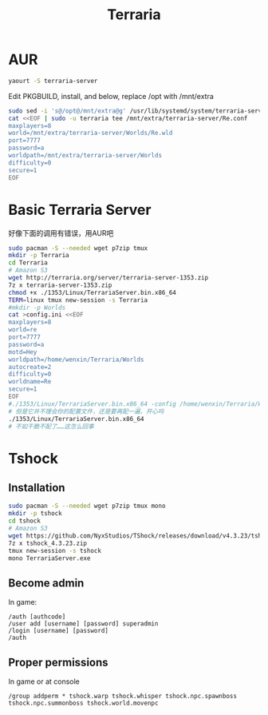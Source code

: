 #+TITLE: Terraria
#+WIKI: gaming

* AUR

#+BEGIN_SRC bash
yaourt -S terraria-server
#+END_SRC

Edit PKGBUILD, install, and below, replace /opt with /mnt/extra
#+BEGIN_SRC bash
sudo sed -i 's@/opt@/mnt/extra@g' /usr/lib/systemd/system/terraria-server@.service /usr/bin/terraria-server
cat <<EOF | sudo -u terraria tee /mnt/extra/terraria-server/Re.conf
maxplayers=8
world=/mnt/extra/terraria-server/Worlds/Re.wld
port=7777
password=a
worldpath=/mnt/extra/terraria-server/Worlds
difficulty=0
secure=1
EOF
#+END_SRC

* Basic Terraria Server

好像下面的调用有错误，用AUR吧
#+BEGIN_SRC bash
sudo pacman -S --needed wget p7zip tmux
mkdir -p Terraria
cd Terraria
# Amazon S3
wget http://terraria.org/server/terraria-server-1353.zip
7z x terraria-server-1353.zip
chmod +x ./1353/Linux/TerrariaServer.bin.x86_64
TERM=linux tmux new-session -s Terraria
#mkdir -p Worlds
cat >config.ini <<EOF
maxplayers=8
world=re
port=7777
password=a
motd=Hey
worldpath=/home/wenxin/Terraria/Worlds
autocreate=2
difficulty=0
worldname=Re
secure=1
EOF
#./1353/Linux/TerrariaServer.bin.x86_64 -config /home/wenxin/Terraria/Worlds
# 但是它并不理会你的配置文件，还是要再配一遍，开心吗
./1353/Linux/TerrariaServer.bin.x86_64
# 不如干脆不配了……这怎么回事
#+END_SRC

* Tshock
** Installation

#+BEGIN_SRC bash
sudo pacman -S --needed wget p7zip tmux mono
mkdir -p tshock
cd tshock
# Amazon S3
wget https://github.com/NyxStudios/TShock/releases/download/v4.3.23/tshock_4.3.23.zip
7z x tshock_4.3.23.zip
tmux new-session -s tshock
mono TerrariaServer.exe
#+END_SRC

** Become admin

In game:

#+BEGIN_EXAMPLE
/auth [authcode]
/user add [username] [password] superadmin
/login [username] [password]
/auth
#+END_EXAMPLE

** Proper permissions

In game or at console

#+BEGIN_EXAMPLE
/group addperm * tshock.warp tshock.whisper tshock.npc.spawnboss tshock.npc.summonboss tshock.world.movenpc
#+END_EXAMPLE
